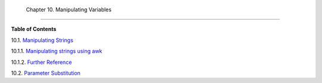 
  Chapter 10. Manipulating Variables
===================================




**Table of Contents**



10.1. `Manipulating Strings <string-manipulation.html>`__





10.1.1. `Manipulating strings using
awk <string-manipulation.html#AWKSTRINGMANIP>`__



10.1.2. `Further Reference <string-manipulation.html#STRFDISC>`__





10.2. `Parameter Substitution <parameter-substitution.html>`__





